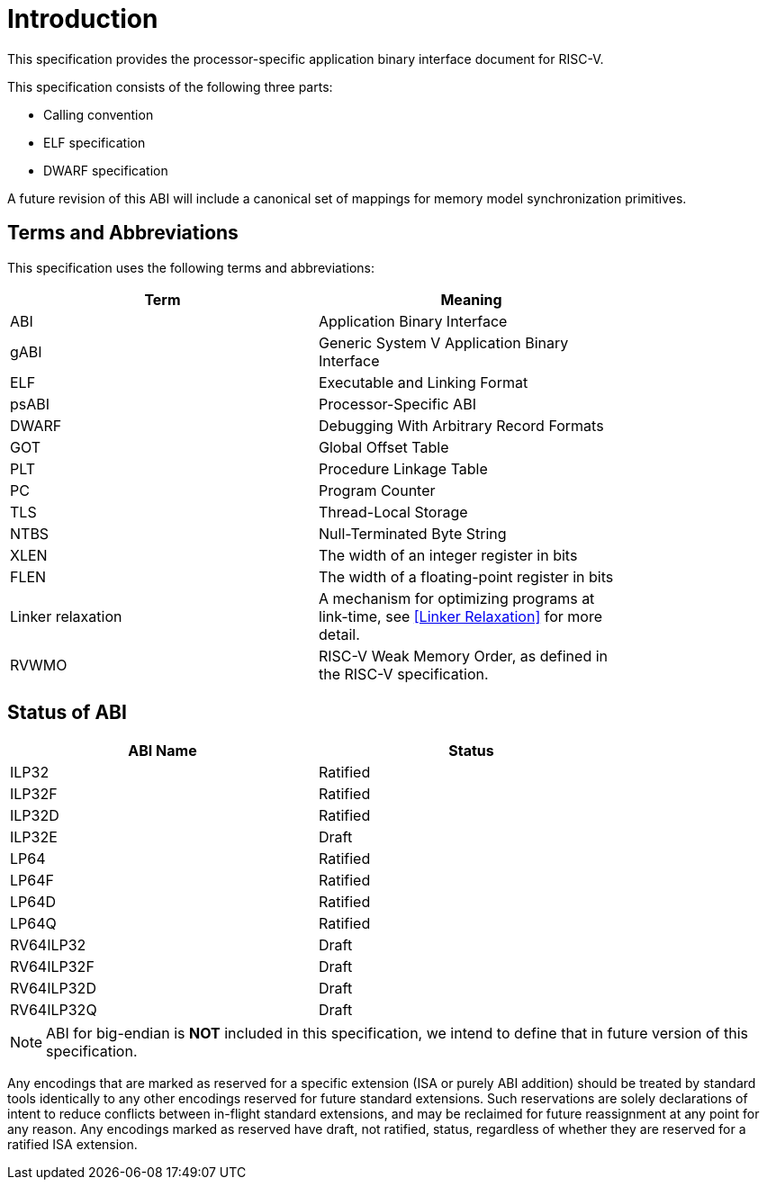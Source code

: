 = Introduction

:sectnums!:

This specification provides the processor-specific application binary interface
document for RISC-V.

This specification consists of the following three parts:

- Calling convention
- ELF specification
- DWARF specification

A future revision of this ABI will include a canonical set of mappings for
memory model synchronization primitives.

== Terms and Abbreviations

This specification uses the following terms and abbreviations:

[width=80%]
|===
| Term              | Meaning

| ABI               | Application Binary Interface
| gABI              | Generic System V Application Binary Interface
| ELF               | Executable and Linking Format
| psABI             | Processor-Specific ABI
| DWARF             | Debugging With Arbitrary Record Formats
| GOT               | Global Offset Table
| PLT               | Procedure Linkage Table
| PC                | Program Counter
| TLS               | Thread-Local Storage
| NTBS              | Null-Terminated Byte String
| XLEN              | The width of an integer register in bits
| FLEN              | The width of a floating-point register in bits
| Linker relaxation | A mechanism for optimizing programs at link-time, see <<Linker Relaxation>> for more detail.
| RVWMO             | RISC-V Weak Memory Order, as defined in the RISC-V specification.
|===

== Status of ABI

[width=80%]
|===
| ABI Name          | Status

| ILP32             | Ratified
| ILP32F            | Ratified
| ILP32D            | Ratified
| ILP32E            | Draft
| LP64              | Ratified
| LP64F             | Ratified
| LP64D             | Ratified
| LP64Q             | Ratified
| RV64ILP32         | Draft
| RV64ILP32F        | Draft
| RV64ILP32D        | Draft
| RV64ILP32Q        | Draft
|===

NOTE: ABI for big-endian is *NOT* included in this specification, we intend to
define that in future version of this specification.

Any encodings that are marked as reserved for a specific extension (ISA or
purely ABI addition) should be treated by standard tools identically to any
other encodings reserved for future standard extensions. Such reservations are
solely declarations of intent to reduce conflicts between in-flight standard
extensions, and may be reclaimed for future reassignment at any point for any
reason. Any encodings marked as reserved have draft, not ratified, status,
regardless of whether they are reserved for a ratified ISA extension.

:sectnums:
